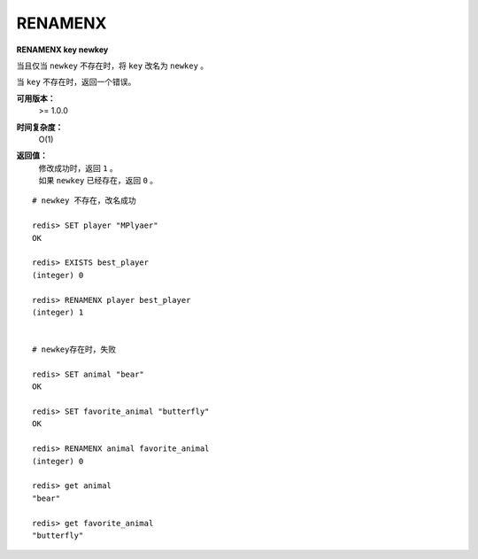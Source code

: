 .. _renamenx:

RENAMENX
=========

**RENAMENX key newkey**

当且仅当 ``newkey`` 不存在时，将 ``key`` 改名为 ``newkey`` 。

当 ``key`` 不存在时，返回一个错误。

**可用版本：**
    >= 1.0.0

**时间复杂度：**
    O(1)

**返回值：**
    | 修改成功时，返回 ``1`` 。
    | 如果 ``newkey`` 已经存在，返回 ``0`` 。

::

    # newkey 不存在，改名成功

    redis> SET player "MPlyaer"
    OK

    redis> EXISTS best_player
    (integer) 0

    redis> RENAMENX player best_player
    (integer) 1


    # newkey存在时，失败

    redis> SET animal "bear"
    OK

    redis> SET favorite_animal "butterfly"
    OK

    redis> RENAMENX animal favorite_animal
    (integer) 0

    redis> get animal
    "bear"

    redis> get favorite_animal
    "butterfly"
